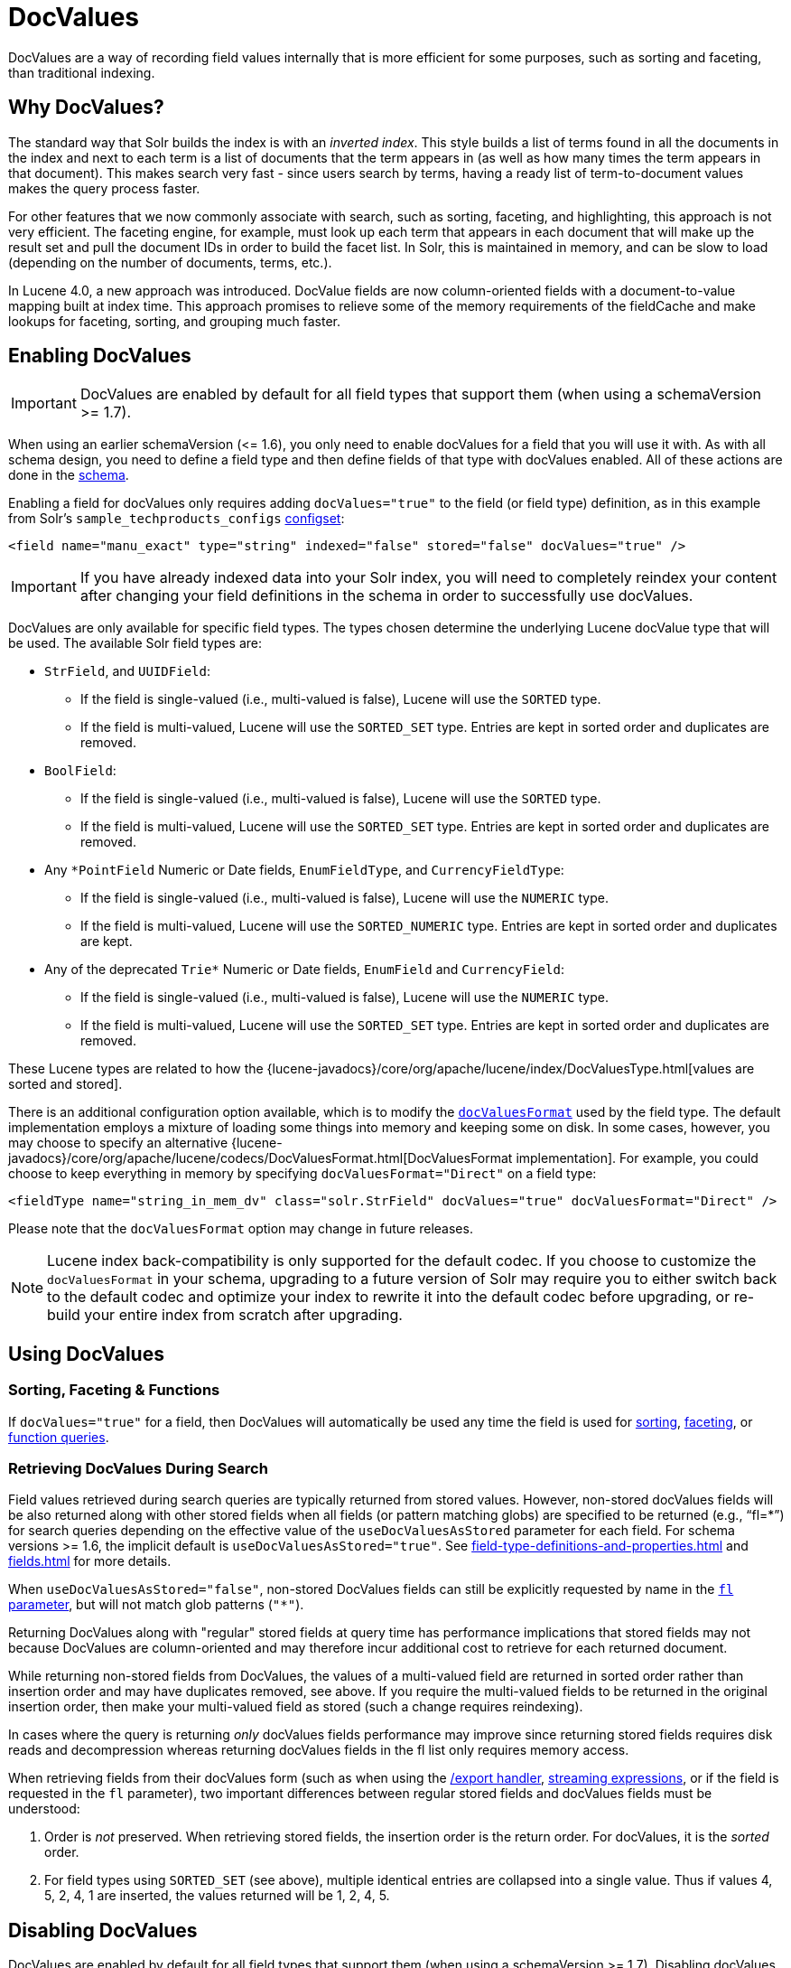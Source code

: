 = DocValues
// Licensed to the Apache Software Foundation (ASF) under one
// or more contributor license agreements.  See the NOTICE file
// distributed with this work for additional information
// regarding copyright ownership.  The ASF licenses this file
// to you under the Apache License, Version 2.0 (the
// "License"); you may not use this file except in compliance
// with the License.  You may obtain a copy of the License at
//
//   http://www.apache.org/licenses/LICENSE-2.0
//
// Unless required by applicable law or agreed to in writing,
// software distributed under the License is distributed on an
// "AS IS" BASIS, WITHOUT WARRANTIES OR CONDITIONS OF ANY
// KIND, either express or implied.  See the License for the
// specific language governing permissions and limitations
// under the License.

DocValues are a way of recording field values internally that is more efficient for some purposes, such as sorting and faceting, than traditional indexing.

== Why DocValues?

The standard way that Solr builds the index is with an _inverted index_.
This style builds a list of terms found in all the documents in the index and next to each term is a list of documents that the term appears in (as well as how many times the term appears in that document).
This makes search very fast - since users search by terms, having a ready list of term-to-document values makes the query process faster.

For other features that we now commonly associate with search, such as sorting, faceting, and highlighting, this approach is not very efficient.
The faceting engine, for example, must look up each term that appears in each document that will make up the result set and pull the document IDs in order to build the facet list.
In Solr, this is maintained in memory, and can be slow to load (depending on the number of documents, terms, etc.).

In Lucene 4.0, a new approach was introduced.
DocValue fields are now column-oriented fields with a document-to-value mapping built at index time.
This approach promises to relieve some of the memory requirements of the fieldCache and make lookups for faceting, sorting, and grouping much faster.

== Enabling DocValues

[IMPORTANT]
DocValues are enabled by default for all field types that support them (when using a schemaVersion >= 1.7).

When using an earlier schemaVersion (\<= 1.6), you only need to enable docValues for a field that you will use it with.
As with all schema design, you need to define a field type and then define fields of that type with docValues enabled.
All of these actions are done in the xref:schema-elements.adoc[schema].

Enabling a field for docValues only requires adding `docValues="true"` to the field (or field type) definition, as in this example from Solr's `sample_techproducts_configs` xref:configuration-guide:config-sets.adoc[configset]:

[source,xml]
----
<field name="manu_exact" type="string" indexed="false" stored="false" docValues="true" />
----

[IMPORTANT]
If you have already indexed data into your Solr index, you will need to completely reindex your content after changing your field definitions in the schema in order to successfully use docValues.

DocValues are only available for specific field types.
The types chosen determine the underlying Lucene docValue type that will be used.
The available Solr field types are:

* `StrField`, and `UUIDField`:
** If the field is single-valued (i.e., multi-valued is false), Lucene will use the `SORTED` type.
** If the field is multi-valued, Lucene will use the `SORTED_SET` type.
Entries are kept in sorted order and duplicates are removed.
* `BoolField`:
** If the field is single-valued (i.e., multi-valued is false), Lucene will use the `SORTED` type.
** If the field is multi-valued, Lucene will use the `SORTED_SET` type.
Entries are kept in sorted order and duplicates are removed.
* Any `*PointField` Numeric or Date fields, `EnumFieldType`, and `CurrencyFieldType`:
** If the field is single-valued (i.e., multi-valued is false), Lucene will use the `NUMERIC` type.
** If the field is multi-valued, Lucene will use the `SORTED_NUMERIC` type.
Entries are kept in sorted order and duplicates are kept.
* Any of the deprecated `Trie*` Numeric or Date fields, `EnumField` and `CurrencyField`:
** If the field is single-valued (i.e., multi-valued is false), Lucene will use the `NUMERIC` type.
** If the field is multi-valued, Lucene will use the `SORTED_SET` type.
Entries are kept in sorted order and duplicates are removed.

These Lucene types are related to how the {lucene-javadocs}/core/org/apache/lucene/index/DocValuesType.html[values are sorted and stored].

There is an additional configuration option available, which is to modify the xref:field-type-definitions-and-properties.adoc#docvaluesformat[`docValuesFormat`] used by the field type.
The default implementation employs a mixture of loading some things into memory and keeping some on disk.
In some cases, however, you may choose to specify an alternative {lucene-javadocs}/core/org/apache/lucene/codecs/DocValuesFormat.html[DocValuesFormat implementation].
For example, you could choose to keep everything in memory by specifying `docValuesFormat="Direct"` on a field type:

[source,xml]
----
<fieldType name="string_in_mem_dv" class="solr.StrField" docValues="true" docValuesFormat="Direct" />
----

Please note that the `docValuesFormat` option may change in future releases.

[NOTE]
Lucene index back-compatibility is only supported for the default codec.
If you choose to customize the `docValuesFormat` in your schema, upgrading to a future version of Solr may require you to either switch back to the default codec and optimize your index to rewrite it into the default codec before upgrading, or re-build your entire index from scratch after upgrading.

== Using DocValues

=== Sorting, Faceting & Functions

If `docValues="true"` for a field, then DocValues will automatically be used any time the field is used for xref:query-guide:common-query-parameters.adoc#sort-parameter[sorting], xref:query-guide:faceting.adoc[faceting], or xref:query-guide:function-queries.adoc[function queries].

=== Retrieving DocValues During Search

Field values retrieved during search queries are typically returned from stored values.
However, non-stored docValues fields will be also returned along with other stored fields when all fields (or pattern matching globs) are specified to be returned (e.g., "`fl=*`") for search queries depending on the effective value of the `useDocValuesAsStored` parameter for each field.
For schema versions >= 1.6, the implicit default is `useDocValuesAsStored="true"`.
See xref:field-type-definitions-and-properties.adoc[] and xref:fields.adoc[] for more details.

When `useDocValuesAsStored="false"`, non-stored DocValues fields can still be explicitly requested by name in the xref:query-guide:common-query-parameters.adoc#fl-field-list-parameter[`fl` parameter], but will not match glob patterns (`"*"`).

Returning DocValues along with "regular" stored fields at query time has performance implications that stored fields may not because DocValues are column-oriented and may therefore incur additional cost to retrieve for each returned document.

While returning non-stored fields from DocValues, the values of a multi-valued field are returned in sorted order rather than insertion order and may have duplicates removed, see above.
If you require the multi-valued fields to be returned in the original insertion order, then make your multi-valued field as stored (such a change requires reindexing).

In cases where the query is returning _only_ docValues fields performance may improve since returning stored fields requires disk reads and decompression whereas returning docValues fields in the fl list only requires memory access.

When retrieving fields from their docValues form (such as when using the xref:query-guide:exporting-result-sets.adoc[/export handler], xref:query-guide:streaming-expressions.adoc[streaming expressions], or if the field is requested in the `fl` parameter), two important differences between regular stored fields and docValues fields must be understood:

. Order is _not_ preserved.
When retrieving stored fields, the insertion order is the return order.
For docValues, it is the _sorted_ order.
. For field types using `SORTED_SET` (see above), multiple identical entries are collapsed into a single value.
Thus if values 4, 5, 2, 4, 1 are inserted, the values returned will be 1, 2, 4, 5.

== Disabling DocValues

DocValues are enabled by default for all field types that support them (when using a schemaVersion >= 1.7).
Disabling docValues on a field or fieldType only requires adding `docValues="true"` to the definition:

[source,xml]
----
<field name="field_a" type="string" docValues="false" />
----
